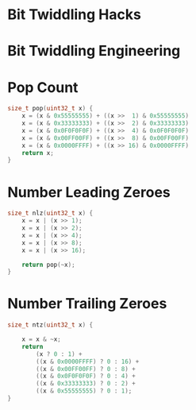 * Bit Twiddling Hacks
* Bit Twiddling Engineering
* Pop Count

#+BEGIN_SRC c
size_t pop(uint32_t x) {
    x = (x & 0x55555555) + ((x >>  1) & 0x55555555)
    x = (x & 0x33333333) + ((x >>  2) & 0x33333333)
    x = (x & 0x0F0F0F0F) + ((x >>  4) & 0x0F0F0F0F)
    x = (x & 0x00FF00FF) + ((x >>  8) & 0x00FF00FF)
    x = (x & 0x0000FFFF) + ((x >> 16) & 0x0000FFFF)
    return x;
}
#+END_SRC

* Number Leading Zeroes

#+BEGIN_SRC c
size_t nlz(uint32_t x) {
    x = x | (x >> 1);
    x = x | (x >> 2);
    x = x | (x >> 4);
    x = x | (x >> 8);
    x = x | (x >> 16);

    return pop(~x);
}
#+END_SRC

* Number Trailing Zeroes

#+BEGIN_SRC c
size_t ntz(uint32_t x) {

    x = x & ~x;
    return
        (x ? 0 : 1) +
        ((x & 0x0000FFFF) ? 0 : 16) +
        ((x & 0x00FF00FF) ? 0 : 8) +
        ((x & 0x0F0F0F0F) ? 0 : 4) +
        ((x & 0x33333333) ? 0 : 2) +
        ((x & 0x55555555) ? 0 : 1);
}
#+END_SRC
